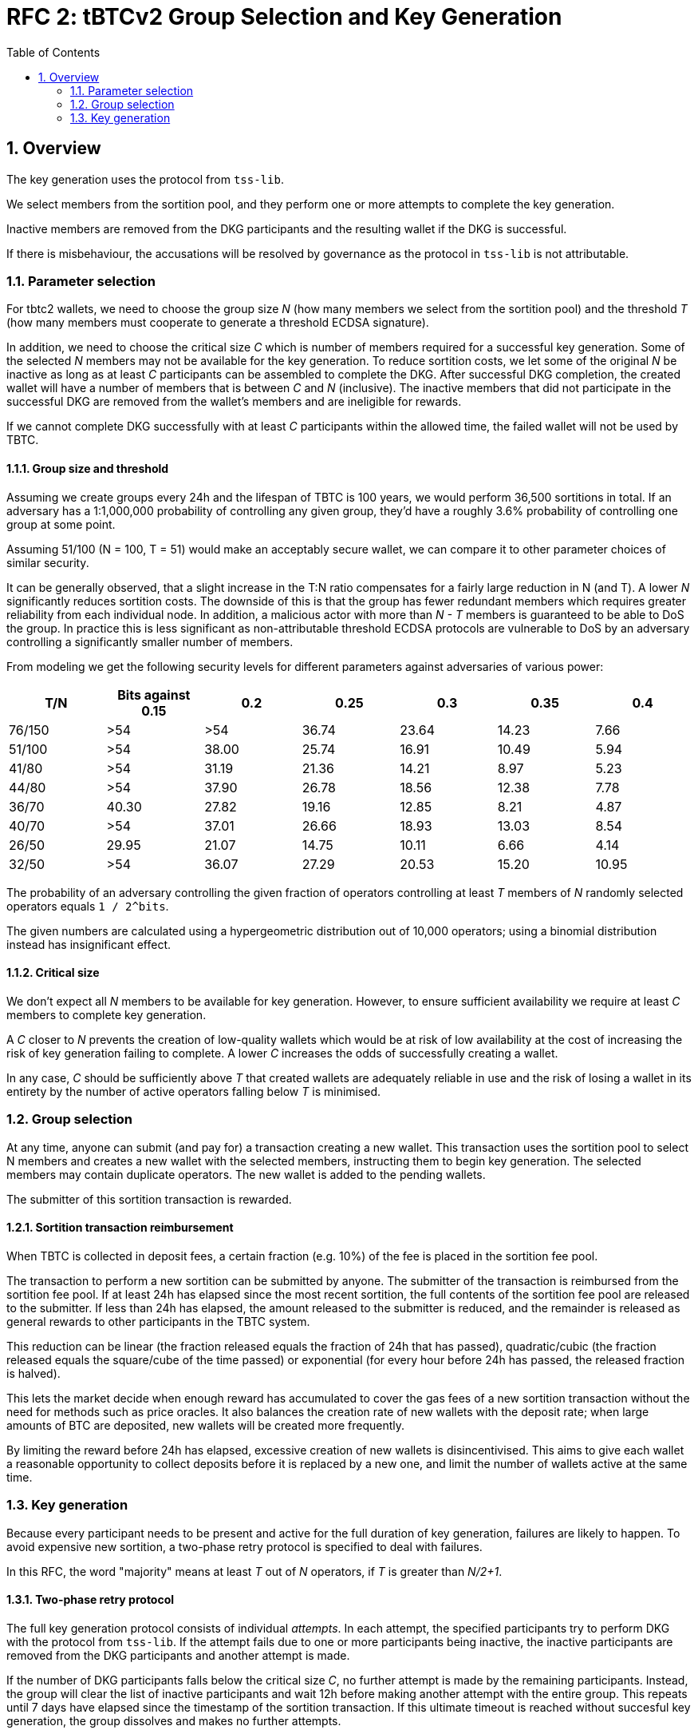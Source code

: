 :toc: macro

= RFC 2: tBTCv2 Group Selection and Key Generation

:icons: font
:numbered:
toc::[]

== Overview

The key generation uses the protocol from `tss-lib`.

We select members from the sortition pool,
and they perform one or more attempts to complete the key generation.

Inactive members are removed from the DKG participants
and the resulting wallet if the DKG is successful.

If there is misbehaviour,
the accusations will be resolved by governance
as the protocol in `tss-lib` is not attributable.

=== Parameter selection

For tbtc2 wallets,
we need to choose the group size _N_
(how many members we select from the sortition pool)
and the threshold _T_
(how many members must cooperate to generate a threshold ECDSA signature).

In addition, we need to choose the critical size _C_
which is number of members required for a successful key generation.
Some of the selected _N_ members may not be available for the key generation.
To reduce sortition costs,
we let some of the original _N_ be inactive
as long as at least _C_ participants can be assembled to complete the DKG.
After successful DKG completion,
the created wallet will have a number of members
that is between _C_ and _N_ (inclusive).
The inactive members that did not participate in the successful DKG
are removed from the wallet's members and are ineligible for rewards.

If we cannot complete DKG successfully
with at least _C_ participants
within the allowed time,
the failed wallet will not be used by TBTC.

==== Group size and threshold

Assuming we create groups every 24h and the lifespan of TBTC is 100 years,
we would perform 36,500 sortitions in total.
If an adversary has a 1:1,000,000 probability of controlling any given group,
they'd have a roughly 3.6% probability of controlling one group at some point.

Assuming 51/100 (N = 100, T = 51) would make an acceptably secure wallet,
we can compare it to other parameter choices of similar security.

It can be generally observed,
that a slight increase in the T:N ratio
compensates for a fairly large reduction in N (and T).
A lower _N_ significantly reduces sortition costs.
The downside of this is that the group has fewer redundant members
which requires greater reliability from each individual node.
In addition,
a malicious actor with more than _N - T_ members
is guaranteed to be able to DoS the group.
In practice this is less significant
as non-attributable threshold ECDSA protocols are vulnerable to DoS
by an adversary controlling a significantly smaller number of members.

From modeling we get the following security levels for different parameters
against adversaries of various power:

[%header,cols=7]
|===
|T/N |Bits against 0.15 |0.2 |0.25 |0.3 |0.35 |0.4

|76/150 |>54 |>54 |36.74 |23.64 |14.23 |7.66

|51/100 |>54 |38.00 |25.74 |16.91 |10.49 |5.94

|41/80 |>54 |31.19 |21.36 |14.21 |8.97 |5.23

|44/80 |>54 |37.90 |26.78 |18.56 |12.38 |7.78

|36/70 |40.30 | 27.82 |19.16 |12.85 |8.21 |4.87

|40/70 |>54 |37.01 |26.66 |18.93 |13.03 |8.54

|26/50 |29.95 |21.07 |14.75 |10.11 |6.66 |4.14

|32/50 |>54 |36.07 |27.29 |20.53 |15.20 |10.95
|===

The probability of an adversary controlling the given fraction of operators
controlling at least _T_ members of _N_ randomly selected operators
equals `1 / 2^bits`.

The given numbers are calculated using a hypergeometric distribution
out of 10,000 operators;
using a binomial distribution instead has insignificant effect.

==== Critical size

We don't expect all _N_ members to be available for key generation.
However, to ensure sufficient availability
we require at least _C_ members to complete key generation.

A _C_ closer to _N_ prevents the creation of low-quality wallets
which would be at risk of low availability
at the cost of increasing the risk of key generation failing to complete.
A lower _C_ increases the odds of successfully creating a wallet.

In any case,
_C_ should be sufficiently above _T_
that created wallets are adequately reliable in use
and the risk of losing a wallet in its entirety
by the number of active operators falling below _T_
is minimised.

=== Group selection

At any time,
anyone can submit (and pay for) a transaction creating a new wallet.
This transaction uses the sortition pool to select N members
and creates a new wallet with the selected members,
instructing them to begin key generation.
The selected members may contain duplicate operators.
The new wallet is added to the pending wallets.

The submitter of this sortition transaction is rewarded.

==== Sortition transaction reimbursement

When TBTC is collected in deposit fees,
a certain fraction (e.g. 10%) of the fee is placed in the sortition fee pool.

The transaction to perform a new sortition can be submitted by anyone.
The submitter of the transaction is reimbursed from the sortition fee pool.
If at least 24h has elapsed since the most recent sortition,
the full contents of the sortition fee pool are released to the submitter.
If less than 24h has elapsed,
the amount released to the submitter is reduced,
and the remainder is released as general rewards
to other participants in the TBTC system.

This reduction can be linear
(the fraction released equals the fraction of 24h that has passed),
quadratic/cubic
(the fraction released equals the square/cube of the time passed)
or exponential
(for every hour before 24h has passed, the released fraction is halved).

This lets the market decide when enough reward has accumulated
to cover the gas fees of a new sortition transaction
without the need for methods such as price oracles.
It also balances the creation rate of new wallets with the deposit rate;
when large amounts of BTC are deposited,
new wallets will be created more frequently.

By limiting the reward before 24h has elapsed,
excessive creation of new wallets is disincentivised.
This aims to give each wallet a reasonable opportunity to collect deposits
before it is replaced by a new one,
and limit the number of wallets active at the same time.

=== Key generation

Because every participant needs to be present and active
for the full duration of key generation,
failures are likely to happen.
To avoid expensive new sortition,
a two-phase retry protocol is specified to deal with failures.

In this RFC, the word "majority" means at least _T_ out of _N_ operators,
if _T_ is greater than _N/2+1_.

==== Two-phase retry protocol

The full key generation protocol consists of individual _attempts_.
In each attempt,
the specified participants try to perform DKG
with the protocol from `tss-lib`.
If the attempt fails due to one or more participants being inactive,
the inactive participants are removed from the DKG participants
and another attempt is made.

If the number of DKG participants falls below the critical size _C_,
no further attempt is made by the remaining participants.
Instead, the group will clear the list of inactive participants
and wait 12h before making another attempt with the entire group.
This repeats until 7 days have elapsed
since the timestamp of the sortition transaction.
If this ultimate timeout is reached without succesful key generation,
the group dissolves and makes no further attempts.

The intent of the two-phase retry protocol is
to give node maintainers time to be alerted of and fix any problems
that may have caused a large number of participants to drop out.

==== Communication between participants

Participants communicate using a broadcast channel.
One-to-one messages are delivered by broadcasting them in encrypted form,
using the key specific to the pair of participants.

When operator Alice starts key generation,
she establishes encryption keys with all other participants.
When Alice sends a message that is intended for everyone,
it is broadcast in plaintext to the entire group.
When Alice sends a message intended only for Bob,
she encrypts it using the key she has established with Bob,
and broadcasts the ciphertext message.
When Bob expects to receive an encrypted message from Alice,
he takes Alice's broadcast message
containing her encrypted payloads to all other participants,
and decrypts the payload addressed to him
using the key he has established with Alice.

Both plaintext and ciphertext messages are authenticated by the sender.

==== Removing inactive operators

If Alice fails to receive the expected message from Bob
within the specified timeout for the phase,
she broadcasts this information to the rest of the group.
If the majority of participants agree that Bob failed to send the message,
Bob is added to the list of inactive members.

If the majority does not agree that Bob failed to send the message,
they will re-broadcast Bob's message to ensure that all members receive it.

Whenever an operator is deemed to be inactive,
the remaining participants start another key generation attempt
with all inactive members removed.

==== Dealing with misbehaviour

The protocol in `tss-lib` is not attributable.
When a participant is unable to proceed
because they have received an invalid message from another participant,
they will broadcast a special message declaring a _disqualification abort_
and naming one or more participants who sent invalid messages.

When a _disqualification abort message_ is broadcast by any member,
group selection is aborted and no further attempts are made by the group.
Instead, the group signs and submits an on-chain transaction
announcing that key generation was aborted due to disqualification,
and identifying the participants in the aborted attempt,
the members who declared a disqualification abort
and the members who were accused of sending invalid messages.
All participants will also store their logs of the aborted attempt
to facilitate later investigation.
These logs must contain all messages sent and received by the participant,
private keys the participant had established with all other participants,
and all secret values the participant generated for the key generation attempt.

Governance will then resolve the matter by investigating the stored logs
and taking any action deemed appropriate as permitted by the contract.
Governance may penalise any operators
named in a disqualification abort transaction
as either the accusing or accused parties.

The `tss-lib` protocol is intended to be eventually replaced
with a fully attributable key generation protocol.
When the key generation protocol is replaced,
the powers of governance to adjudicate misbehaviour off-chain
and penalise operators deemed to have misbehaved
are to be removed in favour of a fully objective resolution method.

==== Successful key generation

When an attempt at key generation finishes successfully,
a transaction announcing this result is submitted on-chain.
The transaction contains the public key from the successful DKG attempt,
the list of participants in that successful attempt,
and signatures from a majority of participants.

The on-chain contract verifies
that all listed participants are among the originally selected members,
and that all provided signatures are valid signatures from different members.
If the submission passes these checks,
the newly created wallet is removed from the pending wallets
and appended to the list of active wallets,
its state is set to _Active_,
and its activation time is recorded.

If some participants were inactive in the key generation,
it might be desirable to remove them from the sortition pool.

==== Key generation timeout

If the on-chain contract does not receive a valid DKG result submission
within 7 days of the sortition timestamp,
the wallet is deemed to have timed out.
Any submission after 7 days is rejected,
and the wallet is removed from the list of pending wallets.
If no late submission is made,
the wallet should eventually be removed from the list of pending wallets
by a maintenance procedure not specified in this RFC.
